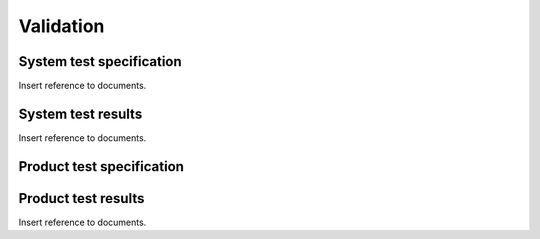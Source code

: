 .. _validation:

**********
Validation
**********

.. _system-test-specification:

System test specification
=========================

Insert reference to documents.

.. _system-test-results:

System test results
===================

Insert reference to documents.

.. _product-test-specification:

Product test specification
==========================

.. _product-test-results:

Product test results
====================

Insert reference to documents.